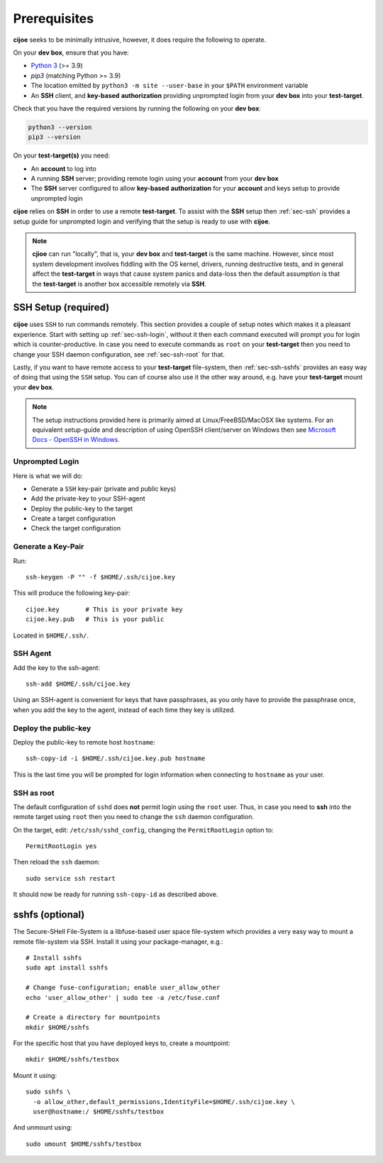 .. _sec-prerequisites:

Prerequisites
=============

**cijoe** seeks to be minimally intrusive, however, it does require the
following to operate.

On your **dev box**, ensure that you have:

* `Python 3`_ (>= 3.9)
* `pip3` (matching Python >= 3.9)
* The location emitted by ``python3 -m site --user-base`` in your ``$PATH``
  environment variable
* An **SSH** client, and **key-based** **authorization** providing unprompted login
  from your **dev box** into your **test-target**.

Check that you have the required versions by running the following on your
**dev box**:

.. code-block:: bash

  python3 --version
  pip3 --version

On your **test-target(s)** you need:

* An **account** to log into
* A running **SSH** server; providing remote login using your **account** from
  your **dev box**
* The **SSH** server configured to allow **key-based** **authorization** for
  your **account** and keys setup to provide unprompted login

**cijoe** relies on **SSH** in order to use a remote **test-target**. To assist
with the **SSH** setup then :ref:`sec-ssh` provides a setup guide for
unprompted login and verifying that the setup is ready to use with **cijoe**.

.. note:: **cjioe** can run "locally", that is, your **dev box** and
   **test-target** is the same machine. However, since most system
   development involves fiddling with the OS kernel, drivers, running
   destructive tests, and in general affect the **test-target** in ways
   that cause system panics and data-loss then the default assumption is that
   the **test-target** is another box accessible remotely via **SSH**.

.. _sec-ssh:

SSH Setup (required)
--------------------

**cijoe** uses ``SSH`` to run commands remotely. This section provides a couple
of setup notes which makes it a pleasant experience. Start with setting up
:ref:`sec-ssh-login`, without it then each command executed will prompt you for
login which is counter-productive. In case you need to execute commands as
``root`` on your **test-target** then you need to change your SSH daemon
configuration, see :ref:`sec-ssh-root` for that.

Lastly, if you want to have remote access to your **test-target** file-system,
then :ref:`sec-ssh-sshfs` provides an easy way of doing that using the ``SSH``
setup. You can of course also use it the other way around, e.g. have your
**test-target** mount your **dev box**.

.. note:: The setup instructions provided here is primarily aimed at
   Linux/FreeBSD/MacOSX like systems. For an equivalent setup-guide and
   description of using OpenSSH client/server on Windows then see `Microsoft
   Docs - OpenSSH in Windows
   <https://docs.microsoft.com/en-us/windows-server/administration/openssh/openssh_overview>`_.

.. _sec-ssh-login:

Unprompted Login
~~~~~~~~~~~~~~~~

Here is what we will do:

* Generate a ``SSH`` key-pair (private and public keys)
* Add the private-key to your SSH-agent
* Deploy the public-key to the target
* Create a target configuration
* Check the target configuration

Generate a Key-Pair
~~~~~~~~~~~~~~~~~~~

Run::

  ssh-keygen -P "" -f $HOME/.ssh/cijoe.key

This will produce the following key-pair::

  cijoe.key       # This is your private key
  cijoe.key.pub   # This is your public

Located in ``$HOME/.ssh/``.

SSH Agent
~~~~~~~~~

Add the key to the ssh-agent::

  ssh-add $HOME/.ssh/cijoe.key

Using an SSH-agent is convenient for keys that have passphrases, as you only
have to provide the passphrase once, when you add the key to the agent, instead
of each time they key is utilized.

Deploy the public-key
~~~~~~~~~~~~~~~~~~~~~

Deploy the public-key to remote host ``hostname``::

  ssh-copy-id -i $HOME/.ssh/cijoe.key.pub hostname

This is the last time you will be prompted for login information when
connecting to ``hostname`` as your user.

.. _sec-ssh-root:

SSH as root
~~~~~~~~~~~

The default configuration of ``sshd`` does **not** permit login using the
``root`` user. Thus, in case you need to **ssh** into the remote target using
``root`` then you need to change the ``ssh`` daemon configuration.

On the target, edit: ``/etc/ssh/sshd_config``, changing the ``PermitRootLogin``
option to::

  PermitRootLogin yes

Then reload the ``ssh`` daemon::

  sudo service ssh restart

It should now be ready for running ``ssh-copy-id`` as described above.

.. _sec-ssh-sshfs:

sshfs (optional)
----------------

The Secure-SHell File-System is a libfuse-based user space file-system which
provides a very easy way to mount a remote file-system via SSH. Install it
using your package-manager, e.g.::

  # Install sshfs
  sudo apt install sshfs

  # Change fuse-configuration; enable user_allow_other
  echo 'user_allow_other' | sudo tee -a /etc/fuse.conf

  # Create a directory for mountpoints
  mkdir $HOME/sshfs

For the specific host that you have deployed keys to, create a mountpoint::

  mkdir $HOME/sshfs/testbox

Mount it using::

  sudo sshfs \
    -o allow_other,default_permissions,IdentityFile=$HOME/.ssh/cijoe.key \
    user@hostname:/ $HOME/sshfs/testbox

And unmount using::

  sudo umount $HOME/sshfs/testbox

.. _SshKeys: https://www.digitalocean.com/community/tutorials/how-to-configure-ssh-key-based-authentication-on-a-linux-server

.. _Bash: https://www.gnu.org/software/bash/
.. _Python 3: https://www.python.org/
